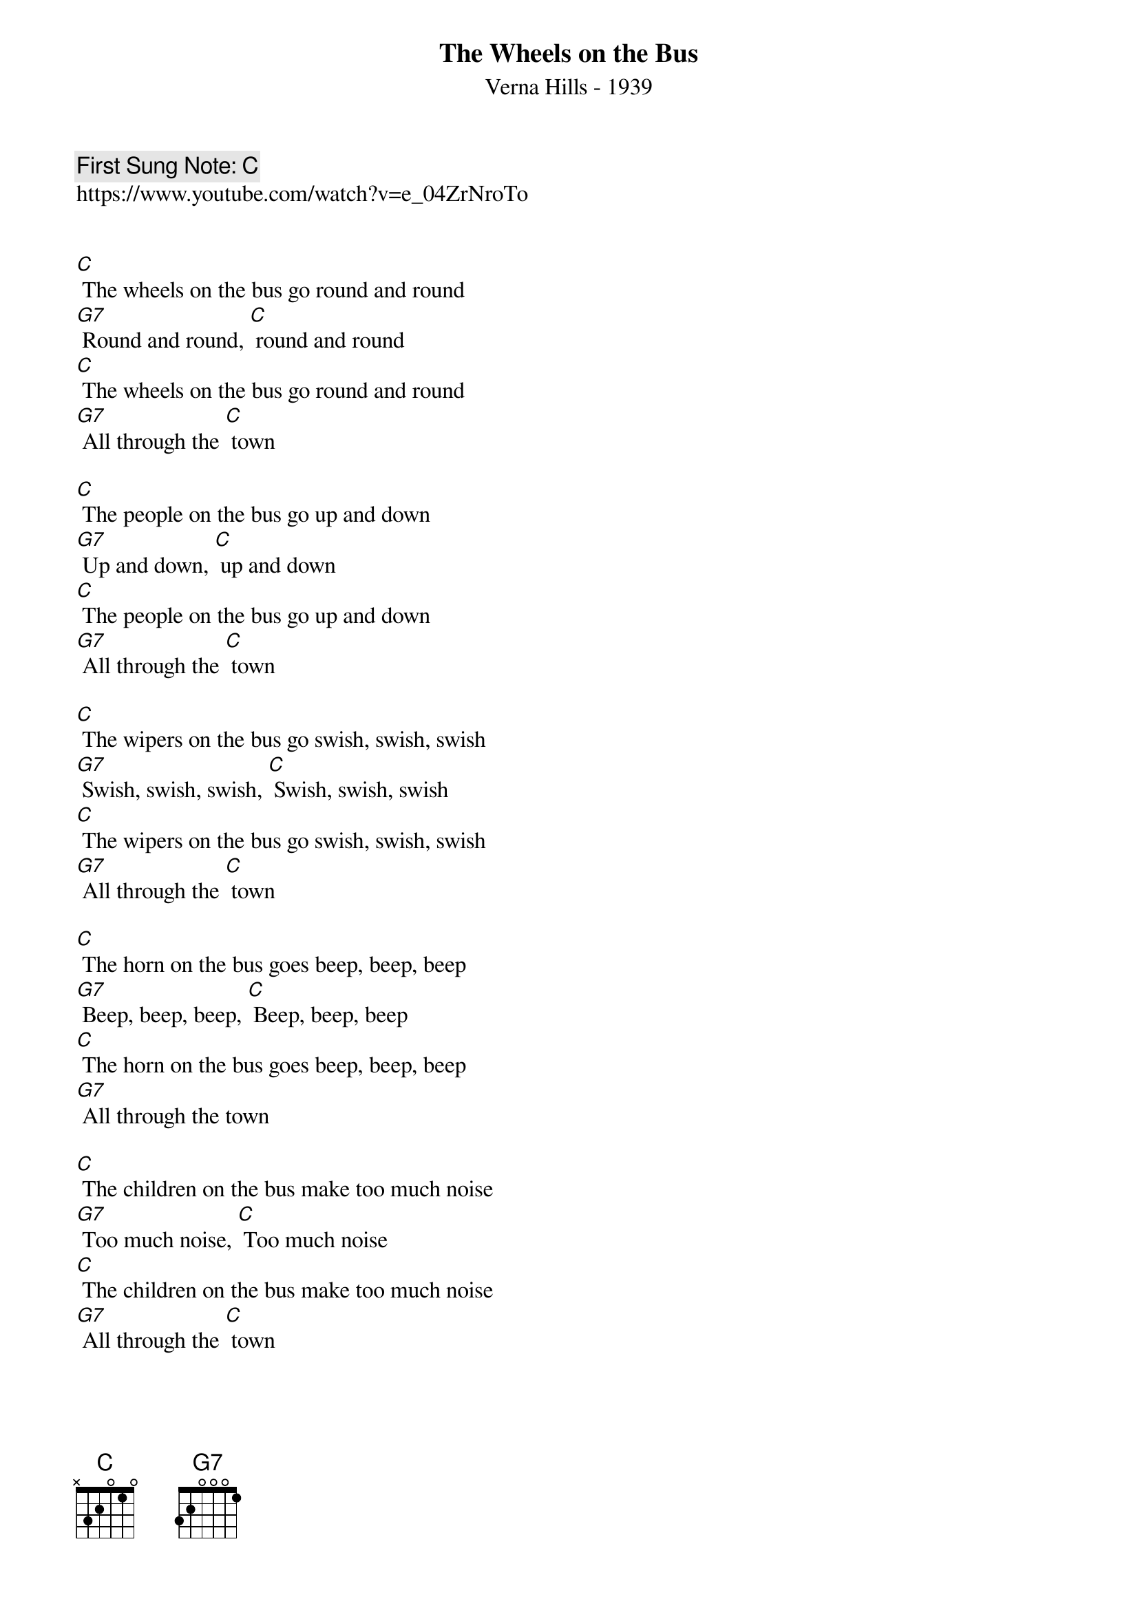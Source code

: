 {t:The Wheels on the Bus}
{st:Verna Hills - 1939}
{key: C}
{time:4/4}
{tempo:100}
{book:SINGALONG}
{keywords:KIDS}
{c: First Sung Note: C }
https://www.youtube.com/watch?v=e_04ZrNroTo


[C] The wheels on the bus go round and round
[G7] Round and round, [C] round and round
[C] The wheels on the bus go round and round
[G7] All through the [C] town

[C] The people on the bus go up and down
[G7] Up and down, [C] up and down
[C] The people on the bus go up and down
[G7] All through the [C] town

[C] The wipers on the bus go swish, swish, swish
[G7] Swish, swish, swish, [C] Swish, swish, swish
[C] The wipers on the bus go swish, swish, swish
[G7] All through the [C] town

[C] The horn on the bus goes beep, beep, beep
[G7] Beep, beep, beep, [C] Beep, beep, beep
[C] The horn on the bus goes beep, beep, beep
[G7] All through the town

[C] The children on the bus make too much noise
[G7] Too much noise, [C] Too much noise
[C] The children on the bus make too much noise
[G7] All through the [C] town

